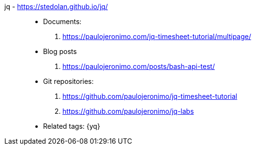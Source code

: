 [#jq]#jq# - https://stedolan.github.io/jq/::
* Documents:
. https://paulojeronimo.com/jq-timesheet-tutorial/multipage/
* Blog posts
. https://paulojeronimo.com/posts/bash-api-test/
* Git repositories:
. https://github.com/paulojeronimo/jq-timesheet-tutorial
. https://github.com/paulojeronimo/jq-labs
* Related tags: {yq}
